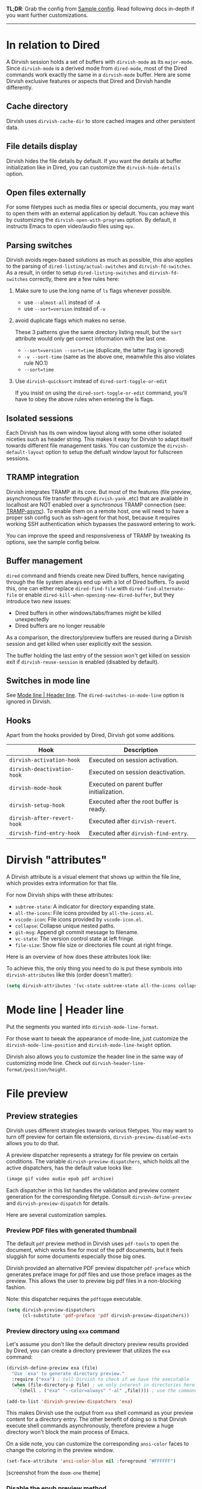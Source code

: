#+AUTHOR: Alex Lu
#+EMAIL: alexluigit@gmail.com
#+startup: content

*TL;DR*: Grab the config from [[#Sample-config][Sample config]]. Read following docs in-depth if you
want further customizations.

-----

* In relation to Dired

A Dirvish session holds a set of buffers with ~dirvish-mode~ as its
~major-mode~. Since ~dirvish-mode~ is a derived mode from ~dired-mode~, most of the
Dired commands work exactly the same in a ~dirvish-mode~ buffer.  Here are some
Dirvish exclusive features or aspects that Dired and Dirvish handle differently.

** Cache directory

Dirvish uses ~dirvish-cache-dir~ to store cached images and other persistent data.

** File details display

Dirvish hides the file details by default. If you want the details at buffer
initialization like in Dired, you can customize the ~dirvish-hide-details~ option.

** Open files externally

For some filetypes such as media files or special documents, you may want to
open them with an external application by default.  You can achieve this by
customizing the ~dirvish-open-with-programs~ option.  By default, it instructs
Emacs to open video/audio files using =mpv=.

** Parsing switches

Dirvish avoids regex-based solutions as much as possible, this also applies to
the parsing of ~dired-listing/actual-switches~ and ~dirvish-fd-switches~.  As a
result, in order to setup ~dired-listing-switches~ and ~dirvish-fd-switches~
correctly, there are a few rules here:

1. Make sure to use the long name of ~ls~ flags whenever possible.

   * use =--almost-all= instead of =-A=
   * use =--sort=version= instead of =-v=

2. avoid duplicate flags which makes no sense.

   These 3 patterns give the same directory listing result, but the =sort=
   attribute would only get correct information with the last one.

   * =--sort=version --sort=time= (duplicate, the latter flag is ignored)
   * =-v --sort-time= (same as the above one, meanwhile this also violates rule NO.1)
   * =--sort=time=

3. Use ~dirvish-quicksort~ instead of ~dired-sort-toggle-or-edit~

   If you insist on using the ~dired-sort-toggle-or-edit~ command, you'll have
   to obey the above rules when entering the ls flags.

** Isolated sessions

Each Dirvish has its own window layout along with some other isolated niceties
such as header string. This makes it easy for Dirvish to adapt itself towards
different file management tasks.  You can customize the ~dirvish-default-layout~
option to setup the defualt window layout for fullscreen sessions.

** TRAMP integration

Dirvish integrates TRAMP at its core.  But most of the features (file preview,
asynchronous file transfer through =dirvish-yank= .etc) that are available in
localhost are NOT enabled over a /synchronous/ TRAMP connection (see:
[[https://www.gnu.org/software/tramp/#Improving-performance-of-asynchronous-remote-processes-1][TRAMP-async]]).  To enable them on a remote host, one will need to have a proper
ssh config such as ssh-agent for that host, because it requires working SSH
authentication which bypasses the password entering to work.

You can improve the speed and responsiveness of TRAMP by tweaking its options,
see the sample config below.

** Buffer management

=dired= command and friends create new Dired buffers, hence navigating through
the file system always end up with a lot of Dired buffers. To avoid this, one
can either replace ~dired-find-file~ with ~dired-find-alternate-file~ or enable
~dired-kill-when-opening-new-dired-buffer~, but they introduce two new issues:

- Dired buffers in other windows/tabs/frames might be killed unexpectedly
- Dired buffers are no longer reusable

As a comparison, the directory/preview buffers are reused during a Dirvish
session and get killed when user explicitly exit the session.

The buffer holding the last entry of the session won't get killed on session
exit if ~dirvish-reuse-session~ is enabled (disabled by default).

** Switches in mode line

See [[#Mode-line--Header-line][Mode line | Header line]].  The ~dired-switches-in-mode-line~ option is ignored in Dirvish.

** Hooks

Apart from the hooks provided by Dired, Dirvish got some additions.

|---------------------------+-------------------------------------------|
| Hook                      | Description                               |
|---------------------------+-------------------------------------------|
| ~dirvish-activation-hook~   | Executed on session activation.           |
| ~dirvish-deactivation-hook~ | Executed on session deactivation.         |
| ~dirvish-mode-hook~         | Executed on parent buffer initialization. |
| ~dirvish-setup-hook~        | Executed after the root buffer is ready.  |
| ~dirvish-after-revert-hook~ | Executed after ~dirvish-revert~.            |
| ~dirvish-find-entry-hook~   | Executed after ~dirvish-find-entry~.        |
|---------------------------+-------------------------------------------|

* Dirvish "attributes"

A Dirvish attribute is a visual element that shows up within the file line,
which provides extra information for that file.

For now Dirvish ships with these attributes:

+ ~subtree-state~: A indicator for directory expanding state.
+ ~all-the-icons~: File icons provided by =all-the-icons.el=.
+ ~vscode-icon~: File icons provided by =vscode-icon.el=.
+ ~collapse~: Collapse unique nested paths.
+ ~git-msg~: Append git commit message to filename.
+ ~vc-state~: The version control state at left fringe.
+ ~file-size~: Show file size or directories file count at right fringe.

Here is an overview of how does these attributes look like:

[[https://user-images.githubusercontent.com/16313743/178137697-3ff4ca5a-aaf3-44d4-b644-9e9a2e7f911a.svg][https://user-images.githubusercontent.com/16313743/178137697-3ff4ca5a-aaf3-44d4-b644-9e9a2e7f911a.svg]]

To achieve this, the only thing you need to do is put these symbols into
~dirvish-attributes~ like this (order doesn't matter):

#+begin_src emacs-lisp
(setq dirvish-attributes '(vc-state subtree-state all-the-icons collapse git-msg file-size))
#+end_src

* Mode line | Header line

Put the segments you wanted into ~dirvish-mode-line-format~.

For those want to tweak the appearance of mode-line, just
customize the ~dirvish-mode-line-position~ and ~dirvish-mode-line-height~ option.

Dirvish also allows you to customize the header line in the same way of
customizing mode line. Check out ~dirvish-header-line-format/position/height~.

* File preview
** Preview strategies

Dirvish uses different strategies towards various filetypes.  You may want to
turn off preview for certain file extensions, ~dirvish-preview-disabled-exts~
allows you to do that.

A preview dispatcher represents a strategy for file preview on certain
conditions. The variable ~dirvish-preview-dispatchers~, which holds all the active
dispatchers, has the default value looks like:

#+begin_src emacs-lisp
(image gif video audio epub pdf archive)
#+end_src

Each dispatcher in this list handles the validation and preview content
generation for the corresponding filetype. Consult ~dirvish-define-preview~ and
~dirvish-preview-dispatch~ for details.

Here are several customization samples.

*** Preview PDF files with generated thumbnail

The default ~pdf~ preview method in Dirvish uses =pdf-tools= to open the document,
which works fine for most of the pdf documents, but it feels sluggish for some
documents especially those big ones.

Dirvish provided an alternative PDF preview dispatcher ~pdf-preface~ which
generates preface image for pdf files and use those preface images as the
preview.  This allows the user to preview big pdf files in a non-blocking
fashion.

Note: this dispatcher requires the =pdftoppm= executable.

#+begin_src emacs-lisp
(setq dirvish-preview-dispatchers
      (cl-substitute 'pdf-preface 'pdf dirvish-preview-dispatchers))
#+end_src

*** Preview directory using ~exa~ command

Let's assume you don't like the default directory preview results provided by
Dired, you can create a directory previewer that utilizes the ~exa~ command:

#+begin_src emacs-lisp
(dirvish-define-preview exa (file)
  "Use `exa' to generate directory preview."
  :require ("exa") ; tell Dirvish to check if we have the executable
  (when (file-directory-p file) ; we only interest in directories here
    `(shell . ("exa" "--color=always" "-al" ,file)))) ; use the command output as preview

(add-to-list 'dirvish-preview-dispatchers 'exa)
#+end_src

This makes Dirvish use the output from ~exa~ shell command as your preview content
for a directory entry. The other benefit of doing so is that Dirvish execute
shell commands asynchronously, therefore preview a huge directory won't block
the main process of Emacs.

On a side note, you can customize the corresponding =ansi-color= faces to change
the coloring in the preview window.

#+begin_src emacs-lisp
(set-face-attribute 'ansi-color-blue nil :foreground "#FFFFFF")
#+end_src

[[https://user-images.githubusercontent.com/16313743/158852998-ebf4f1f7-7e12-450d-bb34-ce04ac22309c.png][https://user-images.githubusercontent.com/16313743/158852998-ebf4f1f7-7e12-450d-bb34-ce04ac22309c.png]]
[screenshot from the ~doom-one~ theme]

*** Disable the epub preview method

Dirvish has inbuilt preview support for epub documents through the ~epub~ preview
dispatcher, which requires the [[https://github.com/alexluigit/dirvish/issues/85][epub-thumbnail]] executable.  If for some reason
you are not able to install this dependency or want to display preview for epub
files, just remove it from the preview dispatcher list.

#+begin_src emacs-lisp
(setq dirvish-preview-dispatchers (remove 'epub dirvish-preview-dispatchers))
#+end_src

*** Disable preview for all media files

To do that you'll have to turn off the auto caching and place ~no-media~ as the
last entry in the ~dirvish-preview-dispatchers~.

#+begin_src emacs-lisp
(customize-set-variable 'dirvish-media-auto-cache-threshold '(0))

(setq dirvish-preview-dispatchers '(archive no-media))
#+end_src

** Auto caching

By default, Dirvish enabled all dispatchers defined in ~dirvish-media.el~.  Some
of them generate cache images to improve the preview experience.  Everytime you
enter a directory, Dirvish scans the the content of that directory and
determines the subset of the directory that requires cache image generation, the
corresponding caches are generated later when Emacs is idle.

You can tweak the behavior of auto caching or turn off this feature completely
by customizing the ~dirvish-media-auto-cache-threshold~ option.

* Working with Doom Emacs
** Using dired module with ~+dirvish~ flag

Doom provides a ~+dirvish~ flag in its dired module which can be enabled like this.

#+begin_src emacs-lisp
;; .doom.d/init.el
:emacs
(dired +dirvish)
#+end_src

It is recommended to use the latest version the package.

#+begin_src emacs-lisp
;; .doom.d/packages.el
(unpin! dirvish)
#+end_src

** Using dired module w/o ~+dirvish~ flag

The =dired= module in Doom Emacs provides a lot of features by the help of various
third-party Dired packages, which works fine for users who just want a OOTB
Dired experience.  But, alas, there are downsides to this.

1. To make these utilities work together inside of Doom, it applied some hacks
   to eliminate the conflicts among them (FWIW, this actully happened to many
   people's Dired config), which may cause troubles when users want to tweak the
   behaviors of these packages.

2. Adopting a new functionality to Dired becomes very difficult since there are
   too many moving parts involve with it.

Dirvish not only includes almost every feature that this module provides, but
also implemented them under the same architecture powered by =dirvish.el= in the
form of separate extensions. As a result, all of them are modular tools that are
independent of each other yet can operate in tandem without any user
interference, which means ugly hacks is no longer needed.

If you still want to use the =dired= module in Doom, here are some caveats.

*** Remap ~+dired/quit-all~ command (required)
  
After you enable the =dired= module, Doom remaps =q= key to a custom command
~+dired/quit-all~, which doesn't work well with Dirvish. You should use
~dirvish-quit~ instead (which is bound to =q= by default).

*** Use ~vc-state~ attribute instead of ~diff-hl-dired-mode~

The ~vc-state~ attribute in Dirvish can achieve the same functionality without
sacrificing performance. Meanwhile, ~diff-hl-dired-mode~ doesn't mesh well with
=dirvish-subtree= nor =dired-subtree=.

=dired-git-info= can be mirrored by the ~git-msg~ attribute.

*** Use =dirvish-fd= instead of =fd-dired=

See [[https://github.com/alexluigit/dirvish/blob/main/FAQ.org#find-dired--fd-dired][FAQ]].

*** Use =dirvish-yank= instead of =dired-rsync=

Multi-stage copy/paste, asynchronous I/O (whenever applicable), work with TRAMP,
=dirvish-yank= has all of them. =dirvish-yank= also handles file operations on the
same remote host, see: https://github.com/stsquad/dired-rsync/issues/24.

* Sample config
** Dired | Dirvish

#+begin_src emacs-lisp
;; This is *NECESSARY* for Doom users who enabled `dired' module
;; (map! :map dired-mode-map :ng "q" #'dirvish-quit)

(use-package dirvish
  :init
  (dirvish-override-dired-mode)
  :custom
  (dirvish-quick-access-entries
   '(("h" "~/"                          "Home")
     ("d" "~/Downloads/"                "Downloads")
     ("m" "/mnt/"                       "Drives")
     ("t" "~/.local/share/Trash/files/" "TrashCan")))
  ;; (dirvish-header-line-format '(:left (path) :right (free-space)))
  (dirvish-mode-line-format ; it's ok to place string inside
   '(:left (sort file-time " " file-size symlink) :right (omit yank index)))
  ;; Don't worry, Dirvish is still performant even you enable all these attributes
  (dirvish-attributes '(all-the-icons file-size collapse subtree-state vc-state git-msg))
  ;; Maybe the icons are too big to your eyes
  ;; (dirvish-all-the-icons-height 0.8)
  ;; In case you want the details at startup like `dired'
  ;; (dirvish-hide-details nil)
  :config
  (dirvish-peek-mode)
  ;; Dired options are respected except a few exceptions, see *In relation to Dired* section above
  (setq dired-dwim-target t)
  (setq delete-by-moving-to-trash t)
  ;; Enable mouse drag-and-drop files to other applications
  (setq dired-mouse-drag-files t)                   ; added in Emacs 29
  (setq mouse-drag-and-drop-region-cross-program t) ; added in Emacs 29
  ;; Make sure to use the long name of flags when exists
  ;; eg. use "--almost-all" instead of "-A"
  ;; Otherwise some commands won't work properly
  (setq dired-listing-switches
        "-l --almost-all --human-readable --time-style=long-iso --group-directories-first --no-group")
  :bind
  ;; Bind `dirvish|dirvish-side|dirvish-dwim' as you see fit
  (("C-c f" . dirvish-fd)
   ;; Dirvish has all the keybindings (except `dired-summary') in `dired-mode-map' already
   :map dirvish-mode-map
   ;; ("h" . dired-up-directory)
   ;; ("j" . dired-next-line)
   ;; ("k" . dired-previous-line)
   ;; ("l" . dired-find-file)
   ;; ("i" . wdired-change-to-wdired-mode)
   ;; ("." . dired-omit-mode)
   ("a"   . dirvish-quick-access)
   ("f"   . dirvish-file-info-menu)
   ("y"   . dirvish-yank-menu)
   ("N"   . dirvish-narrow)
   ("^"   . dirvish-history-last)
   ("h"   . dirvish-history-jump) ; remapped `describe-mode'
   ("s"   . dirvish-quicksort)    ; remapped `dired-sort-toggle-or-edit'
   ("TAB" . dirvish-subtree-toggle)
   ("M-n" . dirvish-history-go-forward)
   ("M-p" . dirvish-history-go-backward)
   ("M-l" . dirvish-ls-switches-menu)
   ("M-m" . dirvish-mark-menu)
   ("M-f" . dirvish-layout-toggle)
   ("M-s" . dirvish-setup-menu)
   ("M-e" . dirvish-emerge-menu)
   ("M-j" . dirvish-fd-jump)))
#+end_src

** Complementary packages

These packages are only listed here for discoverability.

#+begin_src emacs-lisp
(use-package dired-x
  ;; Enable dired-omit-mode by default
  ;; :hook
  ;; (dired-mode . dired-omit-mode)
  :config
  ;; Make dired-omit-mode hide all "dotfiles"
  (setq dired-omit-files
        (concat dired-omit-files "\\|^\\..*$")))

;; Some tips to speed up Dired/Dirvish over TRAMP
(use-package tramp
  :config
  (add-to-list 'tramp-connection-properties
               (list (regexp-quote "/ssh:YOUR_HOSTNAME:")
                     "direct-async-process" t))
  (setq tramp-verbose 0)
  (setq tramp-auto-save-directory (locate-user-emacs-file "tramp/"))
  (setq tramp-chunksize 2000)
  (setq tramp-use-ssh-controlmaster-options nil))

;; Addtional syntax highlighting for dired
(use-package diredfl
  :hook
  (dired-mode . diredfl-mode))

;; Use `all-the-icons' as Dirvish's icon backend
(use-package all-the-icons)

;; Or, use `vscode-icon' instead
;; (use-package vscode-icon
;;   :config
;;   (push '("jpg" . "image") vscode-icon-file-alist))
#+end_src
